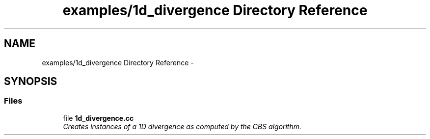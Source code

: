 .TH "examples/1d_divergence Directory Reference" 3 "Mon Jul 4 2016" "MTK: Mimetic Methods Toolkit" \" -*- nroff -*-
.ad l
.nh
.SH NAME
examples/1d_divergence Directory Reference \- 
.SH SYNOPSIS
.br
.PP
.SS "Files"

.in +1c
.ti -1c
.RI "file \fB1d_divergence\&.cc\fP"
.br
.RI "\fICreates instances of a 1D divergence as computed by the CBS algorithm\&. \fP"
.in -1c
